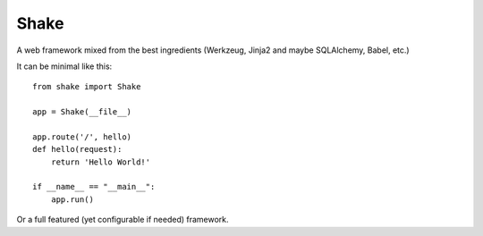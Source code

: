 ================
Shake
================

A web framework mixed from the best ingredients (Werkzeug, Jinja2 and maybe SQLAlchemy, Babel, etc.)

It can be minimal like this::

    from shake import Shake

    app = Shake(__file__)

    app.route('/', hello)
    def hello(request):
        return 'Hello World!'        

    if __name__ == "__main__":
        app.run()

Or a full featured (yet configurable if needed) framework.
